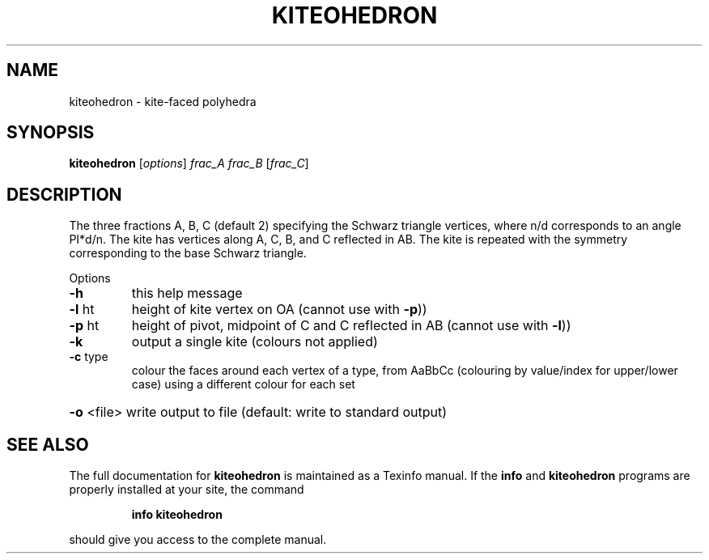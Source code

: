 .\" DO NOT MODIFY THIS FILE!  It was generated by help2man
.TH KITEOHEDRON  "1" " " "kiteohedron Antiprism 0.22.pre01 - http://www.antiprism.com" "User Commands"
.SH NAME
kiteohedron - kite-faced polyhedra
.SH SYNOPSIS
.B kiteohedron
[\fIoptions\fR] \fIfrac_A frac_B \fR[\fIfrac_C\fR]
.SH DESCRIPTION
The three fractions A, B, C (default 2) specifying the Schwarz triangle
vertices, where n/d corresponds to an angle PI*d/n. The kite has vertices
along A, C, B, and C reflected in AB. The kite is repeated with the
symmetry corresponding to the base Schwarz triangle.
.PP
Options
.TP
\fB\-h\fR
this help message
.TP
\fB\-l\fR ht
height of kite vertex on OA (cannot use with \fB\-p\fR))
.TP
\fB\-p\fR ht
height of pivot, midpoint of C and C reflected in AB (cannot
use with \fB\-l\fR))
.TP
\fB\-k\fR
output a single kite (colours not applied)
.TP
\fB\-c\fR type
colour the faces around each vertex of a type, from AaBbCc
(colouring by value/index for upper/lower case) using a
different colour for each set
.HP
\fB\-o\fR <file> write output to file (default: write to standard output)
.SH "SEE ALSO"
The full documentation for
.B kiteohedron
is maintained as a Texinfo manual.  If the
.B info
and
.B kiteohedron
programs are properly installed at your site, the command
.IP
.B info kiteohedron
.PP
should give you access to the complete manual.

